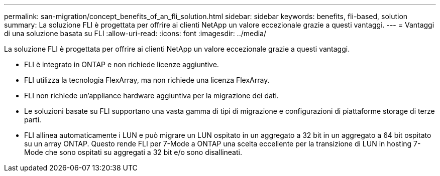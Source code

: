 ---
permalink: san-migration/concept_benefits_of_an_fli_solution.html 
sidebar: sidebar 
keywords: benefits, fli-based, solution 
summary: La soluzione FLI è progettata per offrire ai clienti NetApp un valore eccezionale grazie a questi vantaggi. 
---
= Vantaggi di una soluzione basata su FLI
:allow-uri-read: 
:icons: font
:imagesdir: ../media/


[role="lead"]
La soluzione FLI è progettata per offrire ai clienti NetApp un valore eccezionale grazie a questi vantaggi.

* FLI è integrato in ONTAP e non richiede licenze aggiuntive.
* FLI utilizza la tecnologia FlexArray, ma non richiede una licenza FlexArray.
* FLI non richiede un'appliance hardware aggiuntiva per la migrazione dei dati.
* Le soluzioni basate su FLI supportano una vasta gamma di tipi di migrazione e configurazioni di piattaforme storage di terze parti.
* FLI allinea automaticamente i LUN e può migrare un LUN ospitato in un aggregato a 32 bit in un aggregato a 64 bit ospitato su un array ONTAP. Questo rende FLI per 7-Mode a ONTAP una scelta eccellente per la transizione di LUN in hosting 7-Mode che sono ospitati su aggregati a 32 bit e/o sono disallineati.

